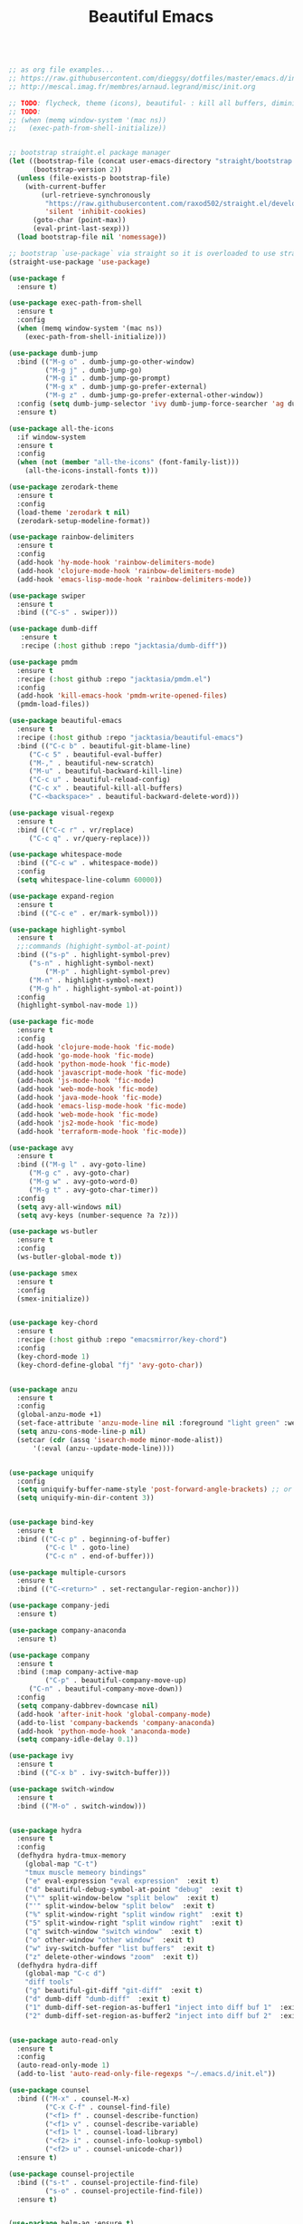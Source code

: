 #+TITLE: Beautiful Emacs
#+PROPERTY: header-args 

#+begin_src emacs-lisp :tangle "/tmp/init.el"

;; as org file examples...
;; https://raw.githubusercontent.com/dieggsy/dotfiles/master/emacs.d/init.org
;; http://mescal.imag.fr/membres/arnaud.legrand/misc/init.org

;; TODO: flycheck, theme (icons), beautiful- : kill all buffers, diminish
;; TODO:
;; (when (memq window-system '(mac ns))
;;   (exec-path-from-shell-initialize))


;; bootstrap straight.el package manager
(let ((bootstrap-file (concat user-emacs-directory "straight/bootstrap.el"))
      (bootstrap-version 2))
  (unless (file-exists-p bootstrap-file)
    (with-current-buffer
        (url-retrieve-synchronously
         "https://raw.githubusercontent.com/raxod502/straight.el/develop/install.el"
         'silent 'inhibit-cookies)
      (goto-char (point-max))
      (eval-print-last-sexp)))
  (load bootstrap-file nil 'nomessage))

;; bootstrap `use-package` via straight so it is overloaded to use straight.el
(straight-use-package 'use-package)

(use-package f
  :ensure t)

(use-package exec-path-from-shell
  :ensure t
  :config
  (when (memq window-system '(mac ns))
    (exec-path-from-shell-initialize)))

(use-package dumb-jump
  :bind (("M-g o" . dumb-jump-go-other-window)
         ("M-g j" . dumb-jump-go)
         ("M-g i" . dumb-jump-go-prompt)
         ("M-g x" . dumb-jump-go-prefer-external)
         ("M-g z" . dumb-jump-go-prefer-external-other-window))
  :config (setq dumb-jump-selector 'ivy dumb-jump-force-searcher 'ag dumb-jump-aggressive nil dumb-jump-debug nil dumb-jump-use-visible-window nil) ;; (setq dumb-jump-selector 'helm)
  :ensure t)

(use-package all-the-icons
  :if window-system
  :ensure t
  :config
  (when (not (member "all-the-icons" (font-family-list)))
    (all-the-icons-install-fonts t)))

(use-package zerodark-theme
  :ensure t
  :config
  (load-theme 'zerodark t nil)
  (zerodark-setup-modeline-format))

(use-package rainbow-delimiters
  :ensure t
  :config
  (add-hook 'hy-mode-hook 'rainbow-delimiters-mode)
  (add-hook 'clojure-mode-hook 'rainbow-delimiters-mode)
  (add-hook 'emacs-lisp-mode-hook 'rainbow-delimiters-mode))

(use-package swiper
  :ensure t
  :bind (("C-s" . swiper)))

(use-package dumb-diff
   :ensure t
   :recipe (:host github :repo "jacktasia/dumb-diff"))

(use-package pmdm
  :ensure t
  :recipe (:host github :repo "jacktasia/pmdm.el")
  :config
  (add-hook 'kill-emacs-hook 'pmdm-write-opened-files)
  (pmdm-load-files))

(use-package beautiful-emacs
  :ensure t
  :recipe (:host github :repo "jacktasia/beautiful-emacs")
  :bind (("C-c b" . beautiful-git-blame-line)
	 ("C-c 5" . beautiful-eval-buffer)
	 ("M-," . beautiful-new-scratch)
	 ("M-u" . beautiful-backward-kill-line)
	 ("C-c u" . beautiful-reload-config)
	 ("C-c x" . beautiful-kill-all-buffers)
	 ("C-<backspace>" . beautiful-backward-delete-word)))

(use-package visual-regexp
  :ensure t
  :bind (("C-c r" . vr/replace)
	 ("C-c q" . vr/query-replace)))

(use-package whitespace-mode
  :bind (("C-c w" . whitespace-mode))
  :config
  (setq whitespace-line-column 60000))

(use-package expand-region
  :ensure t
  :bind (("C-c e" . er/mark-symbol)))

(use-package highlight-symbol
  :ensure t
  ;;:commands (highight-symbol-at-point)
  :bind (("s-p" . highlight-symbol-prev)
	 ("s-n" . highlight-symbol-next)
         ("M-p" . highlight-symbol-prev)
	 ("M-n" . highlight-symbol-next)
	 ("M-g h" . highlight-symbol-at-point))
  :config
  (highlight-symbol-nav-mode 1))

(use-package fic-mode
  :ensure t
  :config
  (add-hook 'clojure-mode-hook 'fic-mode)
  (add-hook 'go-mode-hook 'fic-mode)
  (add-hook 'python-mode-hook 'fic-mode)
  (add-hook 'javascript-mode-hook 'fic-mode)
  (add-hook 'js-mode-hook 'fic-mode)
  (add-hook 'web-mode-hook 'fic-mode)
  (add-hook 'java-mode-hook 'fic-mode)
  (add-hook 'emacs-lisp-mode-hook 'fic-mode)
  (add-hook 'web-mode-hook 'fic-mode)
  (add-hook 'js2-mode-hook 'fic-mode)
  (add-hook 'terraform-mode-hook 'fic-mode))

(use-package avy
  :ensure t
  :bind (("M-g l" . avy-goto-line)
	 ("M-g c" . avy-goto-char)
	 ("M-g w" . avy-goto-word-0)
	 ("M-g t" . avy-goto-char-timer))
  :config
  (setq avy-all-windows nil)
  (setq avy-keys (number-sequence ?a ?z)))

(use-package ws-butler 
  :ensure t
  :config
  (ws-butler-global-mode t))

(use-package smex
  :ensure t
  :config
  (smex-initialize))


(use-package key-chord
  :ensure t
  :recipe (:host github :repo "emacsmirror/key-chord")
  :config
  (key-chord-mode 1)
  (key-chord-define-global "fj" 'avy-goto-char))


(use-package anzu
  :ensure t
  :config
  (global-anzu-mode +1)
  (set-face-attribute 'anzu-mode-line nil :foreground "light green" :weight 'bold)
  (setq anzu-cons-mode-line-p nil)
  (setcar (cdr (assq 'isearch-mode minor-mode-alist))
	  '(:eval (anzu--update-mode-line))))


(use-package uniquify
  :config
  (setq uniquify-buffer-name-style 'post-forward-angle-brackets) ;; or "forward"
  (setq uniquify-min-dir-content 3))


(use-package bind-key
  :ensure t
  :bind (("C-c p" . beginning-of-buffer)
         ("C-c l" . goto-line)
         ("C-c n" . end-of-buffer)))

(use-package multiple-cursors
  :ensure t
  :bind (("C-<return>" . set-rectangular-region-anchor)))

(use-package company-jedi
  :ensure t)

(use-package company-anaconda
  :ensure t)

(use-package company
  :ensure t
  :bind (:map company-active-map
         ("C-p" . beautiful-company-move-up)
	 ("C-n" . beautiful-company-move-down))
  :config
  (setq company-dabbrev-downcase nil)
  (add-hook 'after-init-hook 'global-company-mode)
  (add-to-list 'company-backends 'company-anaconda)
  (add-hook 'python-mode-hook 'anaconda-mode)
  (setq company-idle-delay 0.1))

(use-package ivy
  :ensure t
  :bind (("C-x b" . ivy-switch-buffer)))

(use-package switch-window
  :ensure t
  :bind (("M-o" . switch-window)))


(use-package hydra
  :ensure t
  :config
  (defhydra hydra-tmux-memory
    (global-map "C-t")
    "tmux muscle memeory bindings"
    ("e" eval-expression "eval expression"  :exit t)
    ("d" beautiful-debug-symbol-at-point "debug"  :exit t)
    ("\"" split-window-below "split below"  :exit t)
    ("'" split-window-below "split below"  :exit t)
    ("%" split-window-right "split window right"  :exit t)
    ("5" split-window-right "split window right"  :exit t)
    ("q" switch-window "switch window"  :exit t)
    ("o" other-window "other window"  :exit t)
    ("w" ivy-switch-buffer "list buffers"  :exit t)
    ("z" delete-other-windows "zoom"  :exit t))
  (defhydra hydra-diff
    (global-map "C-c d")
    "diff tools"
    ("g" beautiful-git-diff "git-diff"  :exit t)
    ("d" dumb-diff "dumb-diff"  :exit t)
    ("1" dumb-diff-set-region-as-buffer1 "inject into diff buf 1"  :exit t)
    ("2" dumb-diff-set-region-as-buffer2 "inject into diff buf 2"  :exit t)))


(use-package auto-read-only
  :ensure t
  :config
  (auto-read-only-mode 1)
  (add-to-list 'auto-read-only-file-regexps "~/.emacs.d/init.el"))

(use-package counsel
  :bind (("M-x" . counsel-M-x)
         ("C-x C-f" . counsel-find-file)
         ("<f1> f" . counsel-describe-function)
         ("<f1> v" . counsel-describe-variable)
         ("<f1> l" . counsel-load-library)
         ("<f2> i" . counsel-info-lookup-symbol)
         ("<f2> u" . counsel-unicode-char))
  :ensure t)

(use-package counsel-projectile
  :bind (("s-t" . counsel-projectile-find-file)
         ("s-o" . counsel-projectile-find-file))
  :ensure t)


(use-package helm-ag :ensure t)
(use-package helm-projectile
  :bind (("M-g f" . beautiful-helm-projectile-ag-at-point))
  :ensure t)

(use-package persistent-scratch
  :if window-system
  :ensure t
  :config
  (persistent-scratch-setup-default))

(use-package undo-tree
  :bind (:map undo-tree-map
              ("C-x u" . undo-tree-undo)
              ("s-Z" . undo-tree-redo)
              ("C-x v" . undo-tree-visualize))
  :config (global-undo-tree-mode t))


(use-package smartparens
  :bind (("M-g a" . sp-beginning-of-sexp))
  :bind (("M-g e" . sp-end-of-sexp))
  :ensure t)

(use-package magit
  :bind (("C-x m" . magit-status))
  :ensure t)

(use-package diff-hl
  :bind (("C-c 8" . diff-hl-previous-hunk)
         ("C-c 9" . diff-hl-next-hunk))
  :config (global-diff-hl-mode 1)
  :ensure t)

(use-package files
  :bind (("s-r" . revert-buffer)))

(use-package go-mode
  :ensure t
  :config
  (if (string-equal system-type "darwin")
      (setq gofmt-command "gofmt")
    (setq gofmt-command "~/go/bin/gofmt")))

(use-package midnight-mode
  :config
  (midnight-mode))







(custom-set-faces
 ;; custom-set-faces was added by Custom.
 ;; If you edit it by hand, you could mess it up, so be careful.
 ;; Your init file should contain only one such instance.
 ;; If there is more than one, they won't work right.
 '(auto-dim-other-buffers-face ((t (:background "#424450"))))
 '(isearch ((((class color) (min-colors 89)) (:background "#ddbd78" :foreground "#3e4451"))))
 '(rainbow-delimiters-depth-1-face ((t (:foreground "white"))))
 '(rainbow-delimiters-depth-2-face ((t (:foreground "dark orange"))))
 '(rainbow-delimiters-depth-3-face ((t (:foreground "yellow"))))
 '(rainbow-delimiters-depth-4-face ((t (:foreground "green"))))
 '(rainbow-delimiters-depth-5-face ((t (:foreground "cyan"))))
 '(rainbow-delimiters-depth-6-face ((t (:foreground "blue"))))
 '(rainbow-delimiters-depth-7-face ((t (:foreground "dark violet"))))
 '(rainbow-delimiters-depth-8-face ((t (:foreground "magenta"))))
 '(rainbow-delimiters-depth-9-face ((t (:foreground "saddle brown"))))
 '(show-paren-match ((((class color) (min-colors 89)) (:background "#1f5582"))))
 '(swiper-line-face ((t (:inherit highlight :background "gray0" :foreground "gray100"))))
 '(vhl/default-face ((t (:inherit default :background "yellow2")))))

;; TODO: add all packages
;; TODO: add all packages config
;; TODO: add all built-in keybindings...
;; TODO: add in all jack-util.el code that is _still_ being used....

;;
;; start built-in config changes
;;
(setq visible-bell nil)
(setq ring-bell-function 'ignore)

(setq tramp-default-method "scpx")
(setq clean-buffer-list-delay-general 7)
(show-paren-mode t)
(add-to-list 'auto-mode-alist '("\\.el\\'" . emacs-lisp-mode))
(setq org-log-done t)                                                         ;; show done time when marking a todo done
(defalias 'yes-or-no-p 'y-or-n-p)                                             ;; don't require full "yes" for confirms
(tool-bar-mode -1)                                                            ;; get rid of tool bar
(setq inhibit-startup-message t)                                              ;; git rid of startup page
(menu-bar-mode 0)                                                             ;; no menu bar
(setq resize-mini-windows t)                                                  ;; let mini buffer resize
(setq make-backup-files nil)                                                  ;; no backup files
(setq-default c-electric-flag nil)                                            ;; do not get fancy with () {} ?
(setq whitespace-line-column 60000)                                           ;; do not turn line purple if "too long"
(blink-cursor-mode 0)                                                         ;; no blinking cursor
(setq initial-scratch-message "")                                             ;; no scratch message
(electric-indent-mode 0)                                                      ;; stop electric mode from being too smart for its own good
(global-hl-line-mode 1)
;; (global-auto-revert-mode 1)                                                ;; so git branch changes and checkouts update the mode line (slow, so disabled)
(setq auto-revert-check-vc-info nil)
(setq confirm-kill-emacs 'y-or-n-p)
(setq message-log-max t)                                                      ;; If t, log messages but don't truncate the buffer when it becomes large.
(setq-default cursor-in-non-selected-windows nil)                             ;;
(setq column-number-mode t)                                                   ;;

(setq auto-save-file-name-transforms `((".*" ,temporary-file-directory t)))
(setq create-lockfiles nil)
(setq cua-enable-cua-keys nil)
(cua-mode)
(if window-system
  (set-fontset-font t 'unicode "Apple Color Emoji" nil 'prepend))
;; http://stackoverflow.com/a/25438277/24998

(setq vc-follow-symlinks t) ;; maybe
(scroll-bar-mode -1)
(global-subword-mode t)                                                       ;; for better deleting of parts of camalcase symbols
(global-linum-mode)


(when (and (string-equal system-type "darwin") (member "Iosevka" (font-family-list)))
  (set-default-font "Iosevka"))


(let ((my-select-color "light green")) ;; #83F52C is a neon green, FF8300 is orange -- but plain "green" is also nice
  (set-face-background 'region my-select-color) ;; make region stick out more
  (set-cursor-color my-select-color))

(setq-default cursor-type '(bar . 2))

(defun display-startup-echo-area-message ()
  (message "~/.emacs loaded in %s!" (emacs-init-time)))

;;
;; end built-in config changes
;;

#+end_src







